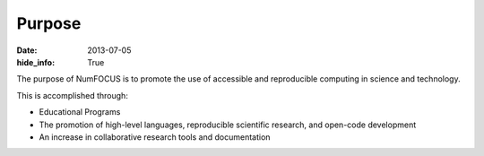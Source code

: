 Purpose
#######
:date: 2013-07-05
:hide_info: True

The purpose of NumFOCUS is to promote the use of accessible and reproducible
computing in science and technology.

This is accomplished through:

- Educational Programs

- The promotion of high-level languages, reproducible scientific research, and
  open-code development

- An increase in collaborative research tools and documentation

